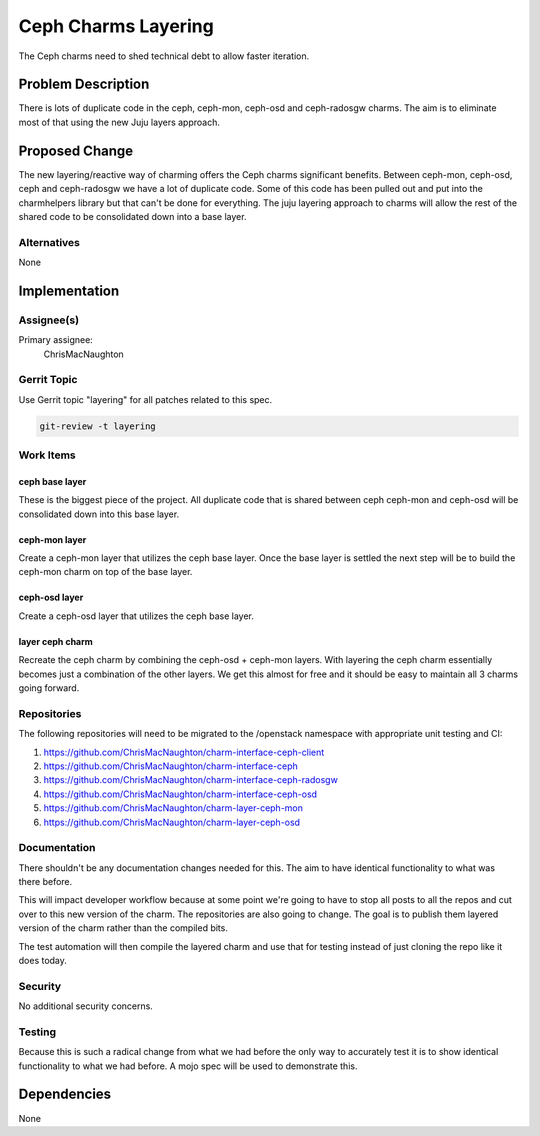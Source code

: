 ..
  Copyright 2016, Canonical UK

  This work is licensed under a Creative Commons Attribution 3.0
  Unported License.
  http://creativecommons.org/licenses/by/3.0/legalcode

..
  This template should be in ReSTructured text. Please do not delete
  any of the sections in this template.  If you have nothing to say
  for a whole section, just write: "None". For help with syntax, see
  http://sphinx-doc.org/rest.html To test out your formatting, see
  http://www.tele3.cz/jbar/rest/rest.html

====================
Ceph Charms Layering
====================

The Ceph charms need to shed technical debt to allow faster iteration.

Problem Description
===================

There is lots of duplicate code in the ceph, ceph-mon, ceph-osd and
ceph-radosgw charms.  The aim is to eliminate most of that using the
new Juju layers approach.

Proposed Change
===============

The new layering/reactive way of charming offers the Ceph charms significant
benefits.  Between ceph-mon, ceph-osd, ceph and ceph-radosgw we have a lot of
duplicate code.  Some of this code has been pulled out and put into the
charmhelpers library but that can't be done for everything.  The juju layering
approach to charms will allow the rest of the shared code to be consolidated
down into a base layer.

Alternatives
------------

None

Implementation
==============

Assignee(s)
-----------

Primary assignee:
  ChrisMacNaughton


Gerrit Topic
------------

Use Gerrit topic "layering" for all patches related to this spec.

.. code-block:: bash

    git-review -t layering

Work Items
----------

ceph base layer
+++++++++++++++

These is the biggest piece of the project.  All duplicate code that is
shared between ceph ceph-mon and ceph-osd will be consolidated down
into this base layer.

ceph-mon layer
++++++++++++++

Create a ceph-mon layer that utilizes the ceph base layer.  Once the base layer
is settled the next step will be to build the ceph-mon charm on top of the base
layer.

ceph-osd layer
++++++++++++++

Create a ceph-osd layer that utilizes the ceph base layer.

layer ceph charm
++++++++++++++++

Recreate the ceph charm by combining the ceph-osd + ceph-mon layers.  With
layering the ceph charm essentially becomes just a combination of the other
layers.  We get this almost for free and it should be easy to maintain all
3 charms going forward.

Repositories
------------

The following repositories will need to be migrated to the /openstack
namespace with appropriate unit testing and CI:

1. https://github.com/ChrisMacNaughton/charm-interface-ceph-client
2. https://github.com/ChrisMacNaughton/charm-interface-ceph
3. https://github.com/ChrisMacNaughton/charm-interface-ceph-radosgw
4. https://github.com/ChrisMacNaughton/charm-interface-ceph-osd
5. https://github.com/ChrisMacNaughton/charm-layer-ceph-mon
6. https://github.com/ChrisMacNaughton/charm-layer-ceph-osd

Documentation
-------------

There shouldn't be any documentation changes needed for this.  The aim to
have identical functionality to what was there before.

This will impact developer workflow because at some point we're going to
have to stop all posts to all the repos and cut over to this new version
of the charm. The repositories are also going to change. The goal is to
publish them layered version of the charm rather than the compiled bits.

The test automation will then compile the layered charm and use that for
testing instead of just cloning the repo like it does today.

Security
--------

No additional security concerns.

Testing
-------

Because this is such a radical change from what we had before the only
way to accurately test it is to show identical functionality to what we
had before. A mojo spec will be used to demonstrate this.

Dependencies
============
None
